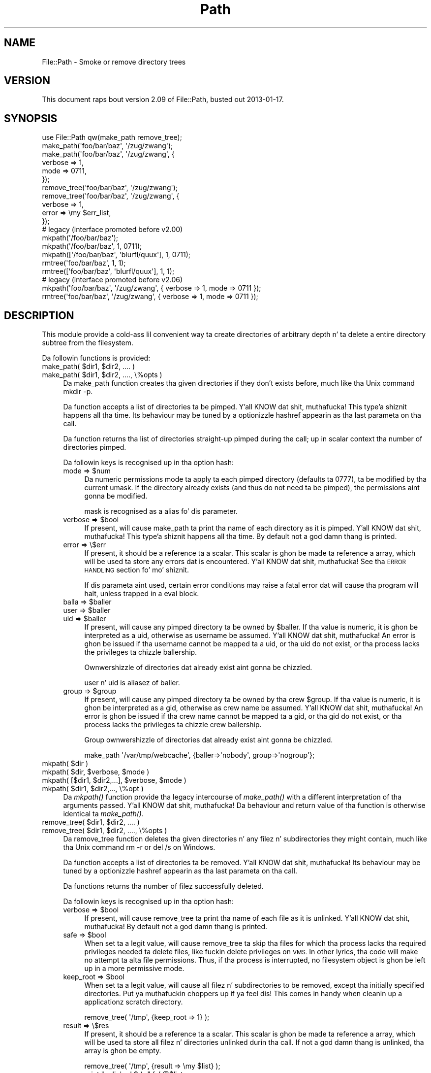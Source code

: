 .\" Automatically generated by Pod::Man 2.27 (Pod::Simple 3.28)
.\"
.\" Standard preamble:
.\" ========================================================================
.de Sp \" Vertical space (when we can't use .PP)
.if t .sp .5v
.if n .sp
..
.de Vb \" Begin verbatim text
.ft CW
.nf
.ne \\$1
..
.de Ve \" End verbatim text
.ft R
.fi
..
.\" Set up some characta translations n' predefined strings.  \*(-- will
.\" give a unbreakable dash, \*(PI'ma give pi, \*(L" will give a left
.\" double quote, n' \*(R" will give a right double quote.  \*(C+ will
.\" give a sickr C++.  Capital omega is used ta do unbreakable dashes and
.\" therefore won't be available.  \*(C` n' \*(C' expand ta `' up in nroff,
.\" not a god damn thang up in troff, fo' use wit C<>.
.tr \(*W-
.ds C+ C\v'-.1v'\h'-1p'\s-2+\h'-1p'+\s0\v'.1v'\h'-1p'
.ie n \{\
.    dz -- \(*W-
.    dz PI pi
.    if (\n(.H=4u)&(1m=24u) .ds -- \(*W\h'-12u'\(*W\h'-12u'-\" diablo 10 pitch
.    if (\n(.H=4u)&(1m=20u) .ds -- \(*W\h'-12u'\(*W\h'-8u'-\"  diablo 12 pitch
.    dz L" ""
.    dz R" ""
.    dz C` ""
.    dz C' ""
'br\}
.el\{\
.    dz -- \|\(em\|
.    dz PI \(*p
.    dz L" ``
.    dz R" ''
.    dz C`
.    dz C'
'br\}
.\"
.\" Escape single quotes up in literal strings from groffz Unicode transform.
.ie \n(.g .ds Aq \(aq
.el       .ds Aq '
.\"
.\" If tha F regista is turned on, we'll generate index entries on stderr for
.\" titlez (.TH), headaz (.SH), subsections (.SS), shit (.Ip), n' index
.\" entries marked wit X<> up in POD.  Of course, you gonna gotta process the
.\" output yo ass up in some meaningful fashion.
.\"
.\" Avoid warnin from groff bout undefined regista 'F'.
.de IX
..
.nr rF 0
.if \n(.g .if rF .nr rF 1
.if (\n(rF:(\n(.g==0)) \{
.    if \nF \{
.        de IX
.        tm Index:\\$1\t\\n%\t"\\$2"
..
.        if !\nF==2 \{
.            nr % 0
.            nr F 2
.        \}
.    \}
.\}
.rr rF
.\"
.\" Accent mark definitions (@(#)ms.acc 1.5 88/02/08 SMI; from UCB 4.2).
.\" Fear. Shiiit, dis aint no joke.  Run. I aint talkin' bout chicken n' gravy biatch.  Save yo ass.  No user-serviceable parts.
.    \" fudge factors fo' nroff n' troff
.if n \{\
.    dz #H 0
.    dz #V .8m
.    dz #F .3m
.    dz #[ \f1
.    dz #] \fP
.\}
.if t \{\
.    dz #H ((1u-(\\\\n(.fu%2u))*.13m)
.    dz #V .6m
.    dz #F 0
.    dz #[ \&
.    dz #] \&
.\}
.    \" simple accents fo' nroff n' troff
.if n \{\
.    dz ' \&
.    dz ` \&
.    dz ^ \&
.    dz , \&
.    dz ~ ~
.    dz /
.\}
.if t \{\
.    dz ' \\k:\h'-(\\n(.wu*8/10-\*(#H)'\'\h"|\\n:u"
.    dz ` \\k:\h'-(\\n(.wu*8/10-\*(#H)'\`\h'|\\n:u'
.    dz ^ \\k:\h'-(\\n(.wu*10/11-\*(#H)'^\h'|\\n:u'
.    dz , \\k:\h'-(\\n(.wu*8/10)',\h'|\\n:u'
.    dz ~ \\k:\h'-(\\n(.wu-\*(#H-.1m)'~\h'|\\n:u'
.    dz / \\k:\h'-(\\n(.wu*8/10-\*(#H)'\z\(sl\h'|\\n:u'
.\}
.    \" troff n' (daisy-wheel) nroff accents
.ds : \\k:\h'-(\\n(.wu*8/10-\*(#H+.1m+\*(#F)'\v'-\*(#V'\z.\h'.2m+\*(#F'.\h'|\\n:u'\v'\*(#V'
.ds 8 \h'\*(#H'\(*b\h'-\*(#H'
.ds o \\k:\h'-(\\n(.wu+\w'\(de'u-\*(#H)/2u'\v'-.3n'\*(#[\z\(de\v'.3n'\h'|\\n:u'\*(#]
.ds d- \h'\*(#H'\(pd\h'-\w'~'u'\v'-.25m'\f2\(hy\fP\v'.25m'\h'-\*(#H'
.ds D- D\\k:\h'-\w'D'u'\v'-.11m'\z\(hy\v'.11m'\h'|\\n:u'
.ds th \*(#[\v'.3m'\s+1I\s-1\v'-.3m'\h'-(\w'I'u*2/3)'\s-1o\s+1\*(#]
.ds Th \*(#[\s+2I\s-2\h'-\w'I'u*3/5'\v'-.3m'o\v'.3m'\*(#]
.ds ae a\h'-(\w'a'u*4/10)'e
.ds Ae A\h'-(\w'A'u*4/10)'E
.    \" erections fo' vroff
.if v .ds ~ \\k:\h'-(\\n(.wu*9/10-\*(#H)'\s-2\u~\d\s+2\h'|\\n:u'
.if v .ds ^ \\k:\h'-(\\n(.wu*10/11-\*(#H)'\v'-.4m'^\v'.4m'\h'|\\n:u'
.    \" fo' low resolution devices (crt n' lpr)
.if \n(.H>23 .if \n(.V>19 \
\{\
.    dz : e
.    dz 8 ss
.    dz o a
.    dz d- d\h'-1'\(ga
.    dz D- D\h'-1'\(hy
.    dz th \o'bp'
.    dz Th \o'LP'
.    dz ae ae
.    dz Ae AE
.\}
.rm #[ #] #H #V #F C
.\" ========================================================================
.\"
.IX Title "Path 3"
.TH Path 3 "2013-01-16" "perl v5.18.1" "User Contributed Perl Documentation"
.\" For nroff, turn off justification. I aint talkin' bout chicken n' gravy biatch.  Always turn off hyphenation; it makes
.\" way too nuff mistakes up in technical documents.
.if n .ad l
.nh
.SH "NAME"
File::Path \- Smoke or remove directory trees
.SH "VERSION"
.IX Header "VERSION"
This document raps bout version 2.09 of File::Path, busted out
2013\-01\-17.
.SH "SYNOPSIS"
.IX Header "SYNOPSIS"
.Vb 1
\&  use File::Path qw(make_path remove_tree);
\&
\&  make_path(\*(Aqfoo/bar/baz\*(Aq, \*(Aq/zug/zwang\*(Aq);
\&  make_path(\*(Aqfoo/bar/baz\*(Aq, \*(Aq/zug/zwang\*(Aq, {
\&      verbose => 1,
\&      mode => 0711,
\&  });
\&
\&  remove_tree(\*(Aqfoo/bar/baz\*(Aq, \*(Aq/zug/zwang\*(Aq);
\&  remove_tree(\*(Aqfoo/bar/baz\*(Aq, \*(Aq/zug/zwang\*(Aq, {
\&      verbose => 1,
\&      error  => \emy $err_list,
\&  });
\&
\&  # legacy (interface promoted before v2.00)
\&  mkpath(\*(Aq/foo/bar/baz\*(Aq);
\&  mkpath(\*(Aq/foo/bar/baz\*(Aq, 1, 0711);
\&  mkpath([\*(Aq/foo/bar/baz\*(Aq, \*(Aqblurfl/quux\*(Aq], 1, 0711);
\&  rmtree(\*(Aqfoo/bar/baz\*(Aq, 1, 1);
\&  rmtree([\*(Aqfoo/bar/baz\*(Aq, \*(Aqblurfl/quux\*(Aq], 1, 1);
\&
\&  # legacy (interface promoted before v2.06)
\&  mkpath(\*(Aqfoo/bar/baz\*(Aq, \*(Aq/zug/zwang\*(Aq, { verbose => 1, mode => 0711 });
\&  rmtree(\*(Aqfoo/bar/baz\*(Aq, \*(Aq/zug/zwang\*(Aq, { verbose => 1, mode => 0711 });
.Ve
.SH "DESCRIPTION"
.IX Header "DESCRIPTION"
This module provide a cold-ass lil convenient way ta create directories of
arbitrary depth n' ta delete a entire directory subtree from the
filesystem.
.PP
Da followin functions is provided:
.ie n .IP "make_path( $dir1, $dir2, .... )" 4
.el .IP "make_path( \f(CW$dir1\fR, \f(CW$dir2\fR, .... )" 4
.IX Item "make_path( $dir1, $dir2, .... )"
.PD 0
.ie n .IP "make_path( $dir1, $dir2, ...., \e%opts )" 4
.el .IP "make_path( \f(CW$dir1\fR, \f(CW$dir2\fR, ...., \e%opts )" 4
.IX Item "make_path( $dir1, $dir2, ...., %opts )"
.PD
Da \f(CW\*(C`make_path\*(C'\fR function creates tha given directories if they don't
exists before, much like tha Unix command \f(CW\*(C`mkdir \-p\*(C'\fR.
.Sp
Da function accepts a list of directories ta be pimped. Y'all KNOW dat shit, muthafucka! This type'a shiznit happens all tha time. Its
behaviour may be tuned by a optionizzle hashref appearin as tha last
parameta on tha call.
.Sp
Da function returns tha list of directories straight-up pimped during
the call; up in scalar context tha number of directories pimped.
.Sp
Da followin keys is recognised up in tha option hash:
.RS 4
.ie n .IP "mode => $num" 4
.el .IP "mode => \f(CW$num\fR" 4
.IX Item "mode => $num"
Da numeric permissions mode ta apply ta each pimped directory
(defaults ta 0777), ta be modified by tha current \f(CW\*(C`umask\*(C'\fR. If the
directory already exists (and thus do not need ta be pimped),
the permissions aint gonna be modified.
.Sp
\&\f(CW\*(C`mask\*(C'\fR is recognised as a alias fo' dis parameter.
.ie n .IP "verbose => $bool" 4
.el .IP "verbose => \f(CW$bool\fR" 4
.IX Item "verbose => $bool"
If present, will cause \f(CW\*(C`make_path\*(C'\fR ta print tha name of each directory
as it is pimped. Y'all KNOW dat shit, muthafucka! This type'a shiznit happens all tha time. By default not a god damn thang is printed.
.IP "error => \e$err" 4
.IX Item "error => $err"
If present, it should be a reference ta a scalar.
This scalar is ghon be made ta reference a array, which will
be used ta store any errors dat is encountered. Y'all KNOW dat shit, muthafucka!  See tha \*(L"\s-1ERROR
HANDLING\*(R"\s0 section fo' mo' shiznit.
.Sp
If dis parameta aint used, certain error conditions may raise
a fatal error dat will cause tha program will halt, unless trapped
in a \f(CW\*(C`eval\*(C'\fR block.
.ie n .IP "balla => $baller" 4
.el .IP "balla => \f(CW$baller\fR" 4
.IX Item "balla => $baller"
.PD 0
.ie n .IP "user => $baller" 4
.el .IP "user => \f(CW$baller\fR" 4
.IX Item "user => $baller"
.ie n .IP "uid => $baller" 4
.el .IP "uid => \f(CW$baller\fR" 4
.IX Item "uid => $baller"
.PD
If present, will cause any pimped directory ta be owned by \f(CW$baller\fR.
If tha value is numeric, it is ghon be interpreted as a uid, otherwise
as username be assumed. Y'all KNOW dat shit, muthafucka! An error is ghon be issued if tha username cannot be
mapped ta a uid, or tha uid do not exist, or tha process lacks the
privileges ta chizzle ballership.
.Sp
Ownwershizzle of directories dat already exist aint gonna be chizzled.
.Sp
\&\f(CW\*(C`user\*(C'\fR n' \f(CW\*(C`uid\*(C'\fR is aliasez of \f(CW\*(C`baller\*(C'\fR.
.ie n .IP "group => $group" 4
.el .IP "group => \f(CW$group\fR" 4
.IX Item "group => $group"
If present, will cause any pimped directory ta be owned by tha crew \f(CW$group\fR.
If tha value is numeric, it is ghon be interpreted as a gid, otherwise
as crew name be assumed. Y'all KNOW dat shit, muthafucka! An error is ghon be issued if tha crew name cannot be
mapped ta a gid, or tha gid do not exist, or tha process lacks the
privileges ta chizzle crew ballership.
.Sp
Group ownwershizzle of directories dat already exist aint gonna be chizzled.
.Sp
.Vb 1
\&    make_path \*(Aq/var/tmp/webcache\*(Aq, {baller=>\*(Aqnobody\*(Aq, group=>\*(Aqnogroup\*(Aq};
.Ve
.RE
.RS 4
.RE
.ie n .IP "mkpath( $dir )" 4
.el .IP "mkpath( \f(CW$dir\fR )" 4
.IX Item "mkpath( $dir )"
.PD 0
.ie n .IP "mkpath( $dir, $verbose, $mode )" 4
.el .IP "mkpath( \f(CW$dir\fR, \f(CW$verbose\fR, \f(CW$mode\fR )" 4
.IX Item "mkpath( $dir, $verbose, $mode )"
.ie n .IP "mkpath( [$dir1, $dir2,...], $verbose, $mode )" 4
.el .IP "mkpath( [$dir1, \f(CW$dir2\fR,...], \f(CW$verbose\fR, \f(CW$mode\fR )" 4
.IX Item "mkpath( [$dir1, $dir2,...], $verbose, $mode )"
.ie n .IP "mkpath( $dir1, $dir2,..., \e%opt )" 4
.el .IP "mkpath( \f(CW$dir1\fR, \f(CW$dir2\fR,..., \e%opt )" 4
.IX Item "mkpath( $dir1, $dir2,..., %opt )"
.PD
Da \fImkpath()\fR function provide tha legacy intercourse of \fImake_path()\fR with
a different interpretation of tha arguments passed. Y'all KNOW dat shit, muthafucka!  Da behaviour and
return value of tha function is otherwise identical ta \fImake_path()\fR.
.ie n .IP "remove_tree( $dir1, $dir2, .... )" 4
.el .IP "remove_tree( \f(CW$dir1\fR, \f(CW$dir2\fR, .... )" 4
.IX Item "remove_tree( $dir1, $dir2, .... )"
.PD 0
.ie n .IP "remove_tree( $dir1, $dir2, ...., \e%opts )" 4
.el .IP "remove_tree( \f(CW$dir1\fR, \f(CW$dir2\fR, ...., \e%opts )" 4
.IX Item "remove_tree( $dir1, $dir2, ...., %opts )"
.PD
Da \f(CW\*(C`remove_tree\*(C'\fR function deletes tha given directories n' any
filez n' subdirectories they might contain, much like tha Unix
command \f(CW\*(C`rm \-r\*(C'\fR or \f(CW\*(C`del /s\*(C'\fR on Windows.
.Sp
Da function accepts a list of directories ta be
removed. Y'all KNOW dat shit, muthafucka! Its behaviour may be tuned by a optionizzle hashref
appearin as tha last parameta on tha call.
.Sp
Da functions returns tha number of filez successfully deleted.
.Sp
Da followin keys is recognised up in tha option hash:
.RS 4
.ie n .IP "verbose => $bool" 4
.el .IP "verbose => \f(CW$bool\fR" 4
.IX Item "verbose => $bool"
If present, will cause \f(CW\*(C`remove_tree\*(C'\fR ta print tha name of each file as
it is unlinked. Y'all KNOW dat shit, muthafucka! By default not a god damn thang is printed.
.ie n .IP "safe => $bool" 4
.el .IP "safe => \f(CW$bool\fR" 4
.IX Item "safe => $bool"
When set ta a legit value, will cause \f(CW\*(C`remove_tree\*(C'\fR ta skip tha files
for which tha process lacks tha required privileges needed ta delete
files, like fuckin delete privileges on \s-1VMS.\s0 In other lyrics, tha code
will make no attempt ta alta file permissions. Thus, if tha process
is interrupted, no filesystem object is ghon be left up in a more
permissive mode.
.ie n .IP "keep_root => $bool" 4
.el .IP "keep_root => \f(CW$bool\fR" 4
.IX Item "keep_root => $bool"
When set ta a legit value, will cause all filez n' subdirectories
to be removed, except tha initially specified directories. Put ya muthafuckin choppers up if ya feel dis! This comes
in handy when cleanin up a applicationz scratch directory.
.Sp
.Vb 1
\&  remove_tree( \*(Aq/tmp\*(Aq, {keep_root => 1} );
.Ve
.IP "result => \e$res" 4
.IX Item "result => $res"
If present, it should be a reference ta a scalar.
This scalar is ghon be made ta reference a array, which will
be used ta store all filez n' directories unlinked
durin tha call. If not a god damn thang is unlinked, tha array is ghon be empty.
.Sp
.Vb 2
\&  remove_tree( \*(Aq/tmp\*(Aq, {result => \emy $list} );
\&  print "unlinked $_\en" fo' @$list;
.Ve
.Sp
This be a useful alternatizzle ta tha \f(CW\*(C`verbose\*(C'\fR key.
.IP "error => \e$err" 4
.IX Item "error => $err"
If present, it should be a reference ta a scalar.
This scalar is ghon be made ta reference a array, which will
be used ta store any errors dat is encountered. Y'all KNOW dat shit, muthafucka!  See tha \*(L"\s-1ERROR
HANDLING\*(R"\s0 section fo' mo' shiznit.
.Sp
Removin thangs be a much mo' fucked up proposizzle than
bustin thangs fo' realz. As such, there be certain conditions that
\&\f(CW\*(C`remove_tree\*(C'\fR may encounta dat is so fucked up dat tha only
sane action left is ta bust a cap up in tha program.
.Sp
Use \f(CW\*(C`error\*(C'\fR ta trap all dat is reasonable (problems with
permissions n' tha like), n' let it take a thugged-out dirtnap if thangs git out
of hand. Y'all KNOW dat shit, muthafucka! This is tha safest course of action.
.RE
.RS 4
.RE
.ie n .IP "rmtree( $dir )" 4
.el .IP "rmtree( \f(CW$dir\fR )" 4
.IX Item "rmtree( $dir )"
.PD 0
.ie n .IP "rmtree( $dir, $verbose, $safe )" 4
.el .IP "rmtree( \f(CW$dir\fR, \f(CW$verbose\fR, \f(CW$safe\fR )" 4
.IX Item "rmtree( $dir, $verbose, $safe )"
.ie n .IP "rmtree( [$dir1, $dir2,...], $verbose, $safe )" 4
.el .IP "rmtree( [$dir1, \f(CW$dir2\fR,...], \f(CW$verbose\fR, \f(CW$safe\fR )" 4
.IX Item "rmtree( [$dir1, $dir2,...], $verbose, $safe )"
.ie n .IP "rmtree( $dir1, $dir2,..., \e%opt )" 4
.el .IP "rmtree( \f(CW$dir1\fR, \f(CW$dir2\fR,..., \e%opt )" 4
.IX Item "rmtree( $dir1, $dir2,..., %opt )"
.PD
Da \fIrmtree()\fR function provide tha legacy intercourse of \fIremove_tree()\fR
with a gangbangin' finger-lickin' different interpretation of tha arguments passed. Y'all KNOW dat shit, muthafucka! Da behaviour
and return value of tha function is otherwise identical to
\&\fIremove_tree()\fR.
.SS "\s-1ERROR HANDLING\s0"
.IX Subsection "ERROR HANDLING"
.IP "\fB\s-1NOTE:\s0\fR" 4
.IX Item "NOTE:"
Da followin error handlin mechanizzle is considered
experimenstrual n' is subject ta chizzle pendin feedback from
users.
.PP
If \f(CW\*(C`make_path\*(C'\fR or \f(CW\*(C`remove_tree\*(C'\fR encounta a error, a gangbangin' finger-lickin' diagnostic
message is ghon be printed ta \f(CW\*(C`STDERR\*(C'\fR via \f(CW\*(C`carp\*(C'\fR (for non-fatal
errors), or via \f(CW\*(C`croak\*(C'\fR (for fatal errors).
.PP
If dis behaviour aint desirable, tha \f(CW\*(C`error\*(C'\fR attribute may be
used ta hold a reference ta a variable, which is ghon be used ta store
the diagnostics. Da variable is done cooked up a reference ta a array of hash
references.  Each hash contain a single key/value pair where tha key
is tha name of tha file, n' tha value is tha error message (including
the contentz of \f(CW$!\fR when appropriate).  If a general error is
encountered tha diagnostic key is ghon be empty.
.PP
An example usage looks like:
.PP
.Vb 10
\&  remove_tree( \*(Aqfoo/bar\*(Aq, \*(Aqbar/rat\*(Aq, {error => \emy $err} );
\&  if (@$err) {
\&      fo' mah $diag (@$err) {
\&          mah ($file, $message) = %$diag;
\&          if ($file eq \*(Aq\*(Aq) {
\&              print "general error: $message\en";
\&          }
\&          else {
\&              print "problem unlinkin $file: $message\en";
\&          }
\&      }
\&  }
\&  else {
\&      print "No error encountered\en";
\&  }
.Ve
.PP
Note dat if no errors is encountered, \f(CW$err\fR will reference an
empty array.  This means dat \f(CW$err\fR will always end up \s-1TRUE\s0; so you
need ta test \f(CW@$err\fR ta determine if errors occured.
.SS "\s-1NOTES\s0"
.IX Subsection "NOTES"
\&\f(CW\*(C`File::Path\*(C'\fR blindly exports \f(CW\*(C`mkpath\*(C'\fR n' \f(CW\*(C`rmtree\*(C'\fR tha fuck into the
current namespace. These days, dis is considered wack steez yo, but
to chizzle it now would break too much code. Nonetheless, yo ass is
invited ta specify what tha fuck it is yo ass is expectin ta use:
.PP
.Vb 1
\&  use File::Path \*(Aqrmtree\*(Aq;
.Ve
.PP
Da routines \f(CW\*(C`make_path\*(C'\fR n' \f(CW\*(C`remove_tree\*(C'\fR is \fBnot\fR exported
by default. Yo ass must specify which ones you wanna use.
.PP
.Vb 1
\&  use File::Path \*(Aqremove_tree\*(Aq;
.Ve
.PP
Note dat a side-effect of tha above is dat \f(CW\*(C`mkpath\*(C'\fR n' \f(CW\*(C`rmtree\*(C'\fR
are no longer exported at all. This is cuz of tha way tha \f(CW\*(C`Exporter\*(C'\fR
module works. If yo ass is migratin a cold-ass lil codebase ta use tha new
interface, yo big-ass booty is ghon gotta list every last muthafuckin thang explicitly. But that's
just phat practice anyway.
.PP
.Vb 1
\&  use File::Path qw(remove_tree rmtree);
.Ve
.PP
\fI\s-1API CHANGES\s0\fR
.IX Subsection "API CHANGES"
.PP
Da \s-1API\s0 was chizzled up in tha 2.0 branch. For a time, \f(CW\*(C`mkpath\*(C'\fR and
\&\f(CW\*(C`rmtree\*(C'\fR tried, unsuccessfully, ta deal wit tha two different
callin mechanisms. This approach was considered a gangbangin' failure.
.PP
Da freshly smoked up semantics is now only available wit \f(CW\*(C`make_path\*(C'\fR and
\&\f(CW\*(C`remove_tree\*(C'\fR. Da oldschool semantics is only available through
\&\f(CW\*(C`mkpath\*(C'\fR n' \f(CW\*(C`rmtree\*(C'\fR. Users is straight fuckin encouraged ta upgrade
to at least 2.08 up in order ta avoid surprises.
.PP
\fI\s-1SECURITY CONSIDERATIONS\s0\fR
.IX Subsection "SECURITY CONSIDERATIONS"
.PP
There was race conditions 1.x implementationz of File::Path's
\&\f(CW\*(C`rmtree\*(C'\fR function (although sometimes patched dependin on tha \s-1OS\s0
distribution or platform). Da 2.0 version gotz nuff code ta avoid the
problem mentioned up in \s-1CVE\-2002\-0435.\s0
.PP
See tha followin pages fo' mo' shiznit:
.PP
.Vb 3
\&  http://bugs.debian.org/cgi\-bin/bugreport.cgi?bug=286905
\&  http://www.nntp.perl.org/group/perl.perl5.porters/2005/01/msg97623.html
\&  http://www.debian.org/security/2005/dsa\-696
.Ve
.PP
Additionally, unless tha \f(CW\*(C`safe\*(C'\fR parameta is set (or the
third parameta up in tha traditionizzle intercourse is \s-1TRUE\s0), should a
\&\f(CW\*(C`remove_tree\*(C'\fR be interrupted, filez dat was originally up in read-only
mode may now have they permissions set ta a read-write (or \*(L"delete
\&\s-1OK\*(R"\s0) mode.
.SH "DIAGNOSTICS"
.IX Header "DIAGNOSTICS"
\&\s-1FATAL\s0 errors will cause tha program ta halt (\f(CW\*(C`croak\*(C'\fR), since the
problem is so severe dat it would be fucked up ta continue. (This
can always be trapped wit \f(CW\*(C`eval\*(C'\fR yo, but it aint a phat idea. Under
the circumstances, dyin is tha dopest thang ta do).
.PP
\&\s-1SEVERE\s0 errors may be trapped rockin tha modern intercourse. If the
they is not trapped, or tha oldschool intercourse is used, such a error
will cause tha program will halt.
.PP
All other errors may be trapped rockin tha modern intercourse, otherwise
they is ghon be \f(CW\*(C`carp\*(C'\fRed about. Program execution aint gonna be halted.
.IP "mkdir [path]: [errmsg] (\s-1SEVERE\s0)" 4
.IX Item "mkdir [path]: [errmsg] (SEVERE)"
\&\f(CW\*(C`make_path\*(C'\fR was unable ta create tha path. Probably some sort of
permissions error all up in tha deal wit departure, or insufficient resources
(like fuckin free inodes on Unix).
.IP "No root path(s) specified" 4
.IX Item "No root path(s) specified"
\&\f(CW\*(C`make_path\*(C'\fR was not given any paths ta create. This message is only
emitted if tha routine is called wit tha traditionizzle intercourse.
Da modern intercourse will remain silent if given not a god damn thang ta do.
.IP "No such file or directory" 4
.IX Item "No such file or directory"
On Windows, if \f(CW\*(C`make_path\*(C'\fR gives you dis warning, it may mean that
you have exceeded yo' filesystemz maximum path length.
.IP "cannot fetch initial hustlin directory: [errmsg]" 4
.IX Item "cannot fetch initial hustlin directory: [errmsg]"
\&\f(CW\*(C`remove_tree\*(C'\fR attempted ta determine tha initial directory by calling
\&\f(CW\*(C`Cwd::getcwd\*(C'\fR yo, but tha call failed fo' some reason. I aint talkin' bout chicken n' gravy biatch. No attempt
will be made ta delete anything.
.IP "cannot stat initial hustlin directory: [errmsg]" 4
.IX Item "cannot stat initial hustlin directory: [errmsg]"
\&\f(CW\*(C`remove_tree\*(C'\fR attempted ta stat tha initial directory (afta having
successfully obtained its name via \f(CW\*(C`getcwd\*(C'\fR), however, tha call
failed fo' some reason. I aint talkin' bout chicken n' gravy biatch. No attempt is ghon be made ta delete anything.
.IP "cannot chdir ta [dir]: [errmsg]" 4
.IX Item "cannot chdir ta [dir]: [errmsg]"
\&\f(CW\*(C`remove_tree\*(C'\fR attempted ta set tha hustlin directory up in order to
begin deletin tha objects therein yo, but was unsuccessful naaahhmean? This is
usually a permissions issue. Da routine will continue ta delete
other thangs yo, but dis directory is ghon be left intact.
.IP "directory [dir] chizzled before chdir, expected dev=[n] ino=[n], actual dev=[n] ino=[n], aborting. (\s-1FATAL\s0)" 4
.IX Item "directory [dir] chizzled before chdir, expected dev=[n] ino=[n], actual dev=[n] ino=[n], aborting. (FATAL)"
\&\f(CW\*(C`remove_tree\*(C'\fR recorded tha thang n' inode of a gangbangin' finger-lickin' directory, n' then
moved tha fuck into dat shit. Well shiiiit, it then performed a \f(CW\*(C`stat\*(C'\fR on tha current directory
and detected dat tha thang n' inode was no longer tha same fo' realz. As
this be all up in tha ass of tha race condizzle problem, tha program
will take a thugged-out dirtnap at dis point.
.IP "cannot make directory [dir] read+writeable: [errmsg]" 4
.IX Item "cannot make directory [dir] read+writeable: [errmsg]"
\&\f(CW\*(C`remove_tree\*(C'\fR attempted ta chizzle tha permissions on tha current directory
to ensure dat subsequent unlinkings would not run tha fuck into problems,
but was unable ta do so. Da permissions remain as they were, and
the program will carry on, bustin tha dopest it can.
.IP "cannot read [dir]: [errmsg]" 4
.IX Item "cannot read [dir]: [errmsg]"
\&\f(CW\*(C`remove_tree\*(C'\fR tried ta read tha contentz of tha directory up in order
to acquire tha namez of tha directory entries ta be unlinked yo, but
was unsuccessful naaahhmean? This is probably a permissions issue. The
program will continue yo, but tha filez up in dis directory will remain
afta tha call.
.IP "cannot reset chmod [dir]: [errmsg]" 4
.IX Item "cannot reset chmod [dir]: [errmsg]"
\&\f(CW\*(C`remove_tree\*(C'\fR, afta havin deleted every last muthafuckin thang up in a gangbangin' finger-lickin' directory, attempted
to restore its permissions ta tha original gangsta state but failed. Y'all KNOW dat shit, muthafucka! The
directory may wind up bein left behind.
.IP "cannot remove [dir] when cwd is [dir]" 4
.IX Item "cannot remove [dir] when cwd is [dir]"
Da current hustlin directory of tha program is \fI/some/path/to/here\fR
and yo ass be attemptin ta remove a ancestor, like fuckin \fI/some/path\fR.
Da directory tree is left untouched.
.Sp
Da solution is ta \f(CW\*(C`chdir\*(C'\fR outta tha lil pimp directory ta a place
outside tha directory tree ta be removed.
.IP "cannot chdir ta [parent\-dir] from [child\-dir]: [errmsg], aborting. (\s-1FATAL\s0)" 4
.IX Item "cannot chdir ta [parent-dir] from [child-dir]: [errmsg], aborting. (FATAL)"
\&\f(CW\*(C`remove_tree\*(C'\fR, afta havin deleted every last muthafuckin thang n' restored tha permissions
of a gangbangin' finger-lickin' directory, was unable ta chdir back ta tha parent. Da program
halts ta avoid a race condizzle from occurring.
.IP "cannot stat prior hustlin directory [dir]: [errmsg], aborting. (\s-1FATAL\s0)" 4
.IX Item "cannot stat prior hustlin directory [dir]: [errmsg], aborting. (FATAL)"
\&\f(CW\*(C`remove_tree\*(C'\fR was unable ta stat tha parent directory afta have returned
from tha child. Y'all KNOW dat shit, muthafucka! Since there is no way of knowin if we returned to
where we be thinkin we should be (by comparin thang n' inode) tha only
way up is ta \f(CW\*(C`croak\*(C'\fR.
.IP "previous directory [parent\-dir] chizzled before enterin [child\-dir], expected dev=[n] ino=[n], actual dev=[n] ino=[n], aborting. (\s-1FATAL\s0)" 4
.IX Item "previous directory [parent-dir] chizzled before enterin [child-dir], expected dev=[n] ino=[n], actual dev=[n] ino=[n], aborting. (FATAL)"
When \f(CW\*(C`remove_tree\*(C'\fR returned from deletin filez up in a cold-ass lil lil pimp directory, a
check revealed dat tha parent directory it moonwalked back ta wasn't tha one
it started up from. This is considered a sign of malicious activity.
.IP "cannot make directory [dir] writeable: [errmsg]" 4
.IX Item "cannot make directory [dir] writeable: [errmsg]"
Just before removin a gangbangin' finger-lickin' directory (afta havin successfully removed
everythang it contained), \f(CW\*(C`remove_tree\*(C'\fR attempted ta set tha permissions
on tha directory ta ensure it could be removed n' failed. Y'all KNOW dat shit, muthafucka! Program
execution continues yo, but tha directory may possibly not be deleted.
.IP "cannot remove directory [dir]: [errmsg]" 4
.IX Item "cannot remove directory [dir]: [errmsg]"
\&\f(CW\*(C`remove_tree\*(C'\fR attempted ta remove a gangbangin' finger-lickin' directory yo, but failed. Y'all KNOW dat shit, muthafucka! This may cuz
some objects dat was unable ta be removed remain up in tha directory, or
a permissions issue. Da directory is ghon be left behind.
.IP "cannot restore permissionz of [dir] ta [0nnn]: [errmsg]" 4
.IX Item "cannot restore permissionz of [dir] ta [0nnn]: [errmsg]"
Afta havin failed ta remove a gangbangin' finger-lickin' directory, \f(CW\*(C`remove_tree\*(C'\fR was unable to
restore its permissions from a permissive state back ta a possibly
more restrictizzle setting. (Permissions given up in octal).
.IP "cannot make file [file] writeable: [errmsg]" 4
.IX Item "cannot make file [file] writeable: [errmsg]"
\&\f(CW\*(C`remove_tree\*(C'\fR attempted ta force tha permissionz of a gangbangin' file ta ensure it
could be deleted yo, but failed ta do so. Well shiiiit, it will, however, still attempt
to unlink tha file.
.IP "cannot unlink file [file]: [errmsg]" 4
.IX Item "cannot unlink file [file]: [errmsg]"
\&\f(CW\*(C`remove_tree\*(C'\fR failed ta remove a gangbangin' file. Probably a permissions issue.
.IP "cannot restore permissionz of [file] ta [0nnn]: [errmsg]" 4
.IX Item "cannot restore permissionz of [file] ta [0nnn]: [errmsg]"
Afta havin failed ta remove a gangbangin' file, \f(CW\*(C`remove_tree\*(C'\fR was also unable
to restore tha permissions on tha file ta a possibly less permissive
setting. (Permissions given up in octal).
.IP "unable ta map [baller] ta a uid, ballershizzle not chizzled"");" 4
.IX Item "unable ta map [baller] ta a uid, ballershizzle not chizzled"");"
\&\f(CW\*(C`make_path\*(C'\fR was instructed ta give tha ballershizzle of pimped
directories ta tha symbolic name [baller] yo, but \f(CW\*(C`getpwnam\*(C'\fR did
not return tha correspondin numeric uid. Y'all KNOW dat shit, muthafucka! Da directory will
be pimped yo, but ballershizzle aint gonna be chizzled.
.IP "unable ta map [group] ta a gid, crew ballershizzle not chizzled" 4
.IX Item "unable ta map [group] ta a gid, crew ballershizzle not chizzled"
\&\f(CW\*(C`make_path\*(C'\fR was instructed ta give tha crew ballershizzle of pimped
directories ta tha symbolic name [group] yo, but \f(CW\*(C`getgrnam\*(C'\fR did
not return tha correspondin numeric gid. Y'all KNOW dat shit, muthafucka! Da directory will
be pimped yo, but crew ballershizzle aint gonna be chizzled.
.SH "SEE ALSO"
.IX Header "SEE ALSO"
.IP "\(bu" 4
File::Remove
.Sp
Allows filez n' directories ta be moved ta tha Trashcan/Recycle
Bin (where they may lata be restored if necessary) if tha operating
system supports such functionality. This feature may one dizzle be
made available directly up in \f(CW\*(C`File::Path\*(C'\fR.
.IP "\(bu" 4
File::Find::Rule
.Sp
When removin directory trees, if you wanna examine each file to
decizzle whether ta delete it (and possibly leavin big-ass swathes
alone), \fIFile::Find::Rule\fR offers a cold-ass lil convenient n' flexible approach
to examinin directory trees.
.SH "BUGS"
.IX Header "BUGS"
Please report all bugs on tha \s-1RT\s0 queue:
.PP
<http://rt.cpan.org/NoAuth/Bugs.html?Dist=File\-Path>
.PP
Yo ass can also bust pull requests ta tha Github repository:
.PP
<https://github.com/dland/File\-Path>
.SH "ACKNOWLEDGEMENTS"
.IX Header "ACKNOWLEDGEMENTS"
Pizzle Szabo identified tha race condizzle originally, n' Brendan
O'Dea freestyled a implementation fo' Debian dat addressed tha problem.
That code was used as a funky-ass basis fo' tha current code. Their efforts
are pimped outly appreciated.
.PP
Gisle Aas done cooked up a fuckin shitload of improvements ta tha documentation for
2.07 n' his thugged-out lyrics n' assistizzle be also pimped outly appreciated.
.SH "AUTHORS"
.IX Header "AUTHORS"
Slim Tim Bunce n' Charlez Bailey. Currently maintained by Dizzy Landgren
<\fIdavid@landgren.net\fR>.
.SH "COPYRIGHT"
.IX Header "COPYRIGHT"
This module is copyright (C) Charlez Bailey, Slim Tim Bunce and
Dizzy Landgren 1995\-2013 fo' realz. All muthafuckin rights reserved.
.SH "LICENSE"
.IX Header "LICENSE"
This library is free software; you can redistribute it and/or modify
it under tha same terms as Perl itself.
